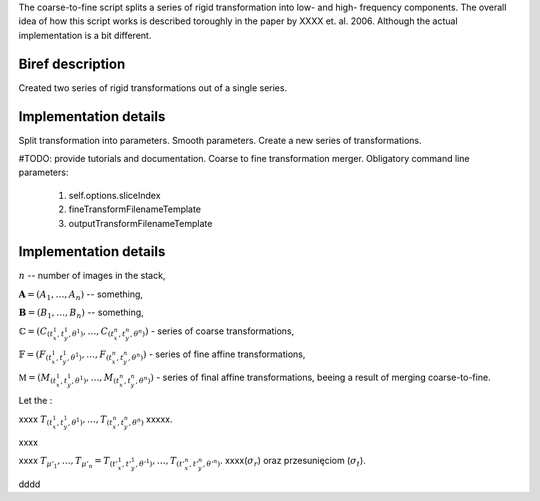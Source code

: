 The coarse-to-fine script splits a series of rigid transformation into low- and
high- frequency components. The overall idea of how this script works is
described toroughly in the paper by XXXX et. al. 2006. Although the actual
implementation is a bit different.


Biref description
=================

Created two series of rigid transformations out of a single series.

Implementation details
======================

Split transformation into parameters. Smooth parameters. Create a new series of transformations.

#TODO: provide tutorials and documentation.
Coarse to fine transformation merger.
Obligatory command line parameters:

    1. self.options.sliceIndex
    2. fineTransformFilenameTemplate
    3. outputTransformFilenameTemplate


Implementation details
======================

:math:`n` -- number of images in the stack,

:math:`\mathbf{A}=(A_1, \ldots, A_n)` -- something,

:math:`\mathbf{B}=(B_1, \ldots, B_n)` -- something,

:math:`\mathbb{C}=\left(C_{(t^1_x,t^1_y,\theta^1)}, \ldots, C_{(t^n_x,t^n_y,\theta^n)}\right)` - series of coarse transformations,

:math:`\mathbb{F}=\left(F_{(t^1_x,t^1_y,\theta^1)}, \ldots, F_{(t^n_x,t^n_y,\theta^n)}\right)` - series of fine affine transformations,

:math:`\mathbb{M}=\left(M_{(t^1_x,t^1_y,\theta^1)}, \ldots, M_{(t^n_x,t^n_y,\theta^n)}\right)` - series of final affine transformations, beeing a result of merging coarse-to-fine.

Let the :

.. math::
   :nowrap:

   \begin{equation}
   \mathbb{F} \circ \mathbb{C} = \left( F_{(t^1_x,t^1_y,\theta^1)} \circ C_{(t^1_x,t^1_y,\theta^1), \ldots, } F_{(t^n_x,t^n_y,\theta^n)} \circ C_{(t^n_x,t^n_y,\theta^n)} \right).
   \end{equation}

xxxx :math:`T_{(t^1_x,t^1_y,\theta^1)}, \ldots, T_{(t^n_x,t^n_y,\theta^n)}` xxxxx.

.. math::
   :nowrap:

   \begin{equation}
   \label{form:gaussian_kernel}
   K(i,\sigma) = \frac{1}{\sqrt{2\pi}\cdot\sigma}\cdot e^{-\frac{i^2}{2\sigma^2}}.
   \end{equation}
   
xxxx


.. math::
   :nowrap:

    \begin{equation}
    \begin{split}
        \left( t'^1_x, \ldots, t'^n_x \right) &= \left( t^1_x, \ldots, t^n_x \right) \ast K_{\sigma_t}, \\
        \left( t'^1_y, \ldots, t'^n_y \right) &= \left( t^1_y, \ldots, t^n_y \right) \ast K_{\sigma_t}, \\
        \left( \theta'^1, \ldots, \theta'^n \right) &= \left( \theta^1, \ldots, \theta^n \right) \ast K_{\sigma_r}
    \end{split}
    \end{equation}

xxxx :math:`T_{\mu'_1}, \ldots, T_{\mu'_n} = T_{(t'^1_x, t'^1_y, \theta'^1)}, \ldots, T_{(t'^n_x, t'^n_y, \theta'^n)}`. 
xxxx(:math:`\sigma_r`) oraz przesunięciom (:math:`\sigma_t`).

.. math::
   :nowrap:

    \begin{equation}
    \underbrace{\mathbb{F} \ast K_{\sigma_r,\sigma_t}}_{\substack{\text{skladowa}\\\text{niskoczlstotliwosciowa}}}  \circ \mathbb{C}.
    \end{equation}

.. math::
   :nowrap:

    \begin{equation}
    \label{form:koncowa_transformacja_afiniczna}
    \mathbb{M} = \underbrace{ \left( \mathbb{F} \ast K_{\sigma_r,\sigma_t} \right )^{-1} \circ \mathbb{F}}_{\substack{\text{skladowa}\\\text{wysokoczestotliwosciowa}}} \circ \mathbb{C}.
    \end{equation}


dddd
